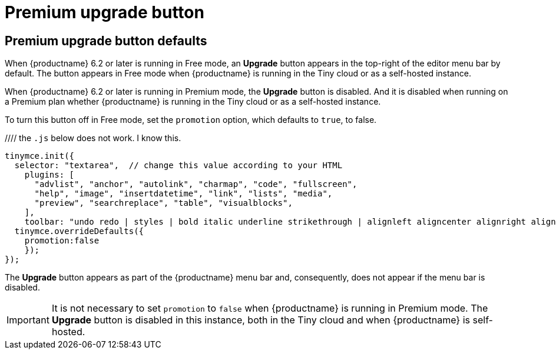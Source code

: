 = Premium upgrade button
:navtitle: {productname} Premium upgrade button
:description: Editor options related to turning the Premium upgrade button off
:keywords:

== Premium upgrade button defaults

When {productname} 6.2 or later is running in Free mode, an *Upgrade* button appears in the top-right of the editor menu bar by default. The button appears in Free mode when {productname} is running in the Tiny cloud or as a self-hosted instance.

When {productname} 6.2 or later is running in Premium mode, the *Upgrade* button is disabled. And it is disabled when running on a Premium plan whether {productname} is running in the Tiny cloud or as a self-hosted instance.

To turn this button off in Free mode, set the `promotion` option, which defaults to `true`, to false.

//// the `.js` below does not work. I know this.

[source,js]
----
tinymce.init({
  selector: "textarea",  // change this value according to your HTML
    plugins: [
      "advlist", "anchor", "autolink", "charmap", "code", "fullscreen", 
      "help", "image", "insertdatetime", "link", "lists", "media", 
      "preview", "searchreplace", "table", "visualblocks", 
    ],
    toolbar: "undo redo | styles | bold italic underline strikethrough | alignleft aligncenter alignright alignjustify | bullist numlist outdent indent | link image"
  tinymce.overrideDefaults({
    promotion:false
    });    
});
----

The *Upgrade* button appears as part of the {productname} menu bar and, consequently, does not appear if the menu bar is disabled.

IMPORTANT: It is not necessary to set `promotion` to `false` when {productname} is running in Premium mode. The *Upgrade* button is disabled in this instance, both in the Tiny cloud and when {productname} is self-hosted.
